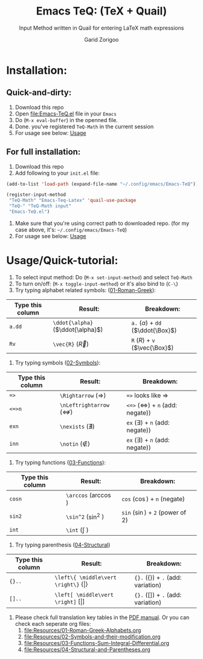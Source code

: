 #+title:    Emacs TeQ: (TeX + Quail) 
#+subtitle: Input Method written in Quail for entering LaTeX math expressions
#+author:   Garid Zorigoo

#+startup: show2levels

* Installation:
** Quick-and-dirty:
1. Download this repo
2. Open [[file:Emacs-TeQ.el]] file in your ~Emacs~
3. Do (=M-x eval-buffer=) in the openned file.
4. Done. you've registered =TeQ-Math= in the current session
5. For usage see below: [[id:30aca60a-2897-439c-b8a0-86ced1f5b090][Usage]]
** For full installation:
1. Download this repo
2. Add following to your =init.el= file:

#+begin_src emacs-lisp
(add-to-list 'load-path (expand-file-name "~/.config/emacs/Emacs-TeQ"))

(register-input-method
 "TeQ-Math" "Emacs-Teq-Latex" 'quail-use-package
 "TeQ-" "TeQ-Math input"
 "Emacs-TeQ.el")
#+end_src

3. Make sure that you're using correct path to downloaded repo.
   (for my case above, it's: =~/.config/emacs/Emacs-TeQ=)
4. For usage see below: [[id:30aca60a-2897-439c-b8a0-86ced1f5b090][Usage]]
* Usage/Quick-tutorial:
:PROPERTIES:
:ID:       30aca60a-2897-439c-b8a0-86ced1f5b090
:END:

1. To select input method: Do (~M-x set-input-method~) and select ~TeQ-Math~
2. To turn on/off: (~M-x toggle-input-method~) or it's also bind to  (~C-\~)
3. Try typing alphabet related symbols: ([[file:Resources/01-Roman-Greek-Alphabets.org][01-Roman-Greek]]):
|------------------+-----------------------------------+----------------------------------------|
| Type this column | Result:                           | Breakdown:                             |
|------------------+-----------------------------------+----------------------------------------|
| =a.dd=           | ~\ddot{\alpha}~ ($\ddot{\alpha}$) | ~a.~ ($\alpha$) + =dd= ($\ddot{\Box}$) |
| =Rv=             | ~\vec{R}~       ($\vec{R}$)       | ~R~ ($R$) + ~v~ ($\vec{\Box}$)         |
|------------------+-----------------------------------+----------------------------------------|
4. Try typing symbols ([[file:Resources/02-Symbols-and-their-modification.org][02-Symbols]]):
|------------------+-----------------------------------------+------------------------------------------------|
| Type this column | Result:                                 | Breakdown:                                     |
|------------------+-----------------------------------------+------------------------------------------------|
| ~=>~             | ~\Rightarrow~      ($\Rightarrow$)      | ~=>~  looks like $\Rightarrow$                 |
| ~<=>n~           | ~\nLeftrightarrow~ ($\nLeftrightarrow$) | ~<=>~ ($\Leftrightarrow$) + =n= (add: negate)) |
| ~exn~            | ~\nexists~         ($\nexists$)         | ~ex~ ($\exists$) + =n= (add: negate))          |
| ~inn~            | ~\notin~           ($\notin$)           | ~ex~ ($\exists$) + =n= (add: negate))          |
|------------------+-----------------------------------------+------------------------------------------------|

5. Try typing functions ([[file:Resources/03-Functions-Sum-Integral-Differential.org][03-Functions]]):
|------------------+------------------------+-----------------------------------|
| Type this column | Result:                | Breakdown:                        |
|------------------+------------------------+-----------------------------------|
| =cosn=           | ~\arccos~ ($\arccos$ ) | ~cos~ ($\cos$) + ~n~ (negate)     |
| =sin2=           | ~\sin^2~  ($\sin^2$  ) | ~sin~ ($\sin$) + ~2~ (power of 2) |
| =int=            | ~\int~    ($\int$    ) |                                   |
|------------------+------------------------+-----------------------------------|

6. Try typing parenthesis ([[file:Resources/04-Structural-and-Parentheses.org][04-Structural]])
|------------------+-----------------------------------------------------------------+----------------------------------------------------|
| Type this column | Result:                                                         | Breakdown:                                         |
|------------------+-----------------------------------------------------------------+----------------------------------------------------|
| ~{}..~           | ~\left\{ \middle\vert \right\}~ $\left\{ \middle\vert \right\}$ | ~{}.~  ($\left\{ \right\}$) + ~.~ (add: variation) |
| ~[]..~           | ~\left[ \middle\vert \right]~ $\left[ \middle\vert \right]$     | ~{}.~  ($\left[ \right]$) + ~.~ (add: variation)   |
|------------------+-----------------------------------------------------------------+----------------------------------------------------|
        
7. Please check full translation key tables in the [[file:Emacs-TeQ.pdf][PDF manual]].
   Or you can check each seperate org files:
   1. [[file:Resources/01-Roman-Greek-Alphabets.org]]
   2. [[file:Resources/02-Symbols-and-their-modification.org]]
   3. [[file:Resources/03-Functions-Sum-Integral-Differential.org]]
   4. [[file:Resources/04-Structural-and-Parentheses.org]]
   

* COMMENT Executable elisp function definition
#+name: quail-executions
#+begin_src emacs-lisp
(defun quail-func-init ()
  (quail-delete-region)
  (setq quail-current-str nil
	quail-converting nil
	quail-conversion-str ""))

(defun quail-func-end ()
  (throw 'quail-tag nil))

;;;;;;;;;;;;;;;;;;;;;;;;;;;;;;;;;;;;;;;;;;;;;;;;;;;;;;;;;;;;;;;;;;;;;;
(defun quail-TeQ-equation (key idx)
  (quail-func-init)
  (if (eq major-mode 'org-mode)
    (org-return) (message "not org"))
  (insert "\\begin{equation}\n\n\\end{equation}")
  (previous-line)
  (when (require 'org-indent nil 'noerror) (org-indent-mode 1))
  (quail-func-end))

(defun quail-TeQ-aligned (key idx)
  (quail-func-init)
  (insert "\\begin{aligned}\n\n\\end{aligned}")
  (previous-line)
  (when (require 'org-indent nil 'noerror) (org-indent-mode 1))
  (quail-func-end))

(defun quail-TeQ-matrix (key idx)
  (quail-func-init)
  (insert "\\begin{pmatrix}\n & & \\\\ \n & & \\\\ \n & & \\\\ \n\\end{pmatrix}")
  (previous-line) (previous-line) (previous-line)
  (beginning-of-line)
  (when (require 'org-indent nil 'noerror) (org-indent-mode 1))
  (quail-func-end))

(defun quail-TeQ-case (key idx)
  (quail-func-init)
  (insert "\\begin{case}\n & \\text{ if } \\\\ \n & \\text{ else } \\\\ \n\\end{case}")
  (previous-line) (previous-line)
  (beginning-of-line)
  (when (require 'org-indent nil 'noerror) (org-indent-mode 1))
  (quail-func-end))

(defun quail-TeQ-endofline (key idx)
  (quail-func-init)
  (end-of-line)
  (insert "\\\\")
  (when (require 'evil nil 'noerror) (evil-normal-state))
  (quail-func-end))

(defun quail-TeQ-nextline (key idx)
  (quail-func-init)
  (end-of-line)
  (insert "\n")
  ;; (when (require 'evil nil 'noerror) (evil-normal-state))
  (quail-func-end))

(defun quail-TeQ-prevline (key idx)
  (quail-func-init)
  ;; (end-of-line)
  (beginning-of-line)
  (insert "\n")
  (previous-line)
  ;; (when (require 'evil nil 'noerror) (evil-normal-state))
  (quail-func-end))


(defun quail-TeQ-next (key idx)
  (quail-func-init)
  ;; (evil-find-char 1 32)
  (right-char)
  (right-char)
  (quail-func-end))

(defun quail-TeQ-prev (key idx)
  (quail-func-init)
  (evil-find-char-backward 1 32)
  ;(left-char)
  ;(left-char)
  (quail-func-end))

(defun quail-TeQ-frac (key idx)
  (quail-func-init)

  (backward-sexp) (kill-sexp)
  (if (looking-back "[a-zA-Z]" 0)
      (progn
	(backward-word)
	(if (= (preceding-char) ?\\ )
	    (progn (message "yes") (kill-word 1)
		   (backward-delete-char 1) (insert "\\frac{\\")
		   (yank 1) (yank 2) (insert "}{}"))
	  (progn (message "no") (forward-word)
		 (insert "\\frac{") (yank) (insert "}{}")))
	)
    (progn (message "no")
					;(forward-word)
	   (insert "\\frac{") (yank) (insert "}{}"))
    )
  (backward-char)

  (quail-func-end))

;;;;;;;;;;;;;;;;;;;;;;;;;;;;;;;;;;;;;;;;;;;;;;;;;;;;;;;;;;;;;;;;;;;;;;
#+end_src

#+RESULTS: quail-executions
: quail-TeQ-frac

* COMMENT Making the ~el~
#+begin_src elisp :tangle Emacs-TeQ.el :noweb yes
(require 'quail)
;;;;;;;;;;;;;;;;;;;;;;;;;;;;;;;;;;;;;;;;;;;;;;;;;;;;;;;;;;;;;;;;;;;;;;


<<quail-executions>>

(quail-define-package
 "TeQ-Math" "Emacs-Teq-Latex"  "TeQ-" t
 "TeQ-Math input"
 nil t t t t nil nil nil nil nil t)

;;;;;;;;;;;;;;;;;;;;;;;;;;;;;;;;;;;;;;;;;;;;;;;;;;;;;;;;;;;;;;;;;;;;;;

(quail-define-rules
    ;; Greek Alphabets
    <<el-from-table>>
)
#+end_src

#+RESULTS:
